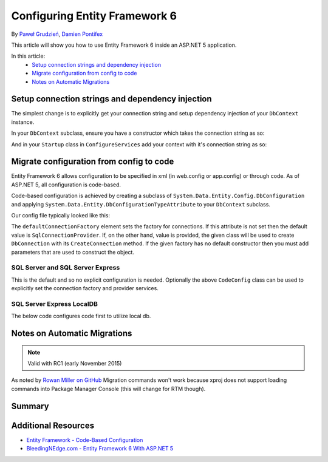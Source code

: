 Configuring Entity Framework 6
===========================================================

By `Paweł Grudzień <https://github.com/pgrudzien12>`_, `Damien Pontifex <https://github.com/DamienPontifex>`_

This article will show you how to use Entity Framework 6 inside an ASP.NET 5 application.

In this article:
    - `Setup connection strings and dependency injection`_
    - `Migrate configuration from config to code`_
    - `Notes on Automatic Migrations`_
    
Setup connection strings and dependency injection
-------------------------------------------------

The simplest change is to explicitly get your connection string and setup dependency injection of your ``DbContext`` instance. 

In your ``DbContext`` subclass, ensure you have a constructor which takes the connection string as so:

.. code-block:: c#
    :linenos:
    
    public class ApplicationDbContext : DbContext
    {
        public ApplicationDbContext(string nameOrConnectionString) : base(nameOrConnectionString)
        {
        }
    }

And in your ``Startup`` class in ``ConfigureServices`` add your context with it's connection string as so:

.. code-block:: c#
    :linenos:
    
    public void ConfigureServices(IServiceCollection services)
    {
        services.AddScoped((_) => new ApplicationDbContext(Configuration["Data:DefaultConnection:ConnectionString"]));
        
        // Configure remaining services
    }

Migrate configuration from config to code
-----------------------------------------

Entity Framework 6 allows configuration to be specified in xml (in web.config or app.config) or through code. As of ASP.NET 5, all configuration is code-based.

Code-based configuration is achieved by creating a subclass of ``System.Data.Entity.Config.DbConfiguration`` and applying ``System.Data.Entity.DbConfigurationTypeAttribute`` to your ``DbContext`` subclass.

Our config file typically looked like this:

.. code-block:: xml
    :linenos:
    
    <entityFramework>
        <defaultConnectionFactory type="System.Data.Entity.Infrastructure.LocalDbConnectionFactory, EntityFramework">
            <parameters>
                <parameter value="mssqllocaldb" />
            </parameters>
        </defaultConnectionFactory>
        <providers>
            <provider invariantName="System.Data.SqlClient" type="System.Data.Entity.SqlServer.SqlProviderServices, EntityFramework.SqlServer" />
        </providers>
    </entityFramework>

The ``defaultConnectionFactory`` element sets the factory for connections. If this attribute is not set then the default value is ``SqlConnectionProvider``. If, on the other hand, value is provided, the given class will be used to create ``DbConnection`` with its ``CreateConnection`` method. If the given factory has no default constructor then you must add parameters that are used to construct the object.

.. code-block:: c#
    :linenos:

    [DbConfigurationType(typeof(CodeConfig))] // point to the class that inherit from DbConfiguration
    public class ApplicationDbContext : DbContext
    {
        [...]
    }
    
    public class CodeConfig : DbConfiguration
    {
        public CodeConfig()
        {
            SetDefaultConnectionFactory(new System.Data.Entity.Infrastructure.SqlConnectionFactory());
            SetProviderServices("System.Data.SqlClient",
                System.Data.Entity.SqlServer.SqlProviderServices.Instance);
            }
        }
    }
    
SQL Server and SQL Server Express
~~~~~~~~~~~~~~~~~~~~~~~~~~~~~~~~~

This is the default and so no explicit configuration is needed. Optionally the above ``CodeConfig`` class can be used to explicitly set the connection factory and provider services.

SQL Server Express LocalDB
~~~~~~~~~~~~~~~~~~~~~~~~~~

The below code configures code first to utilize local db.

.. code-block:: c#
    :linenos:
    
    [DbConfigurationType(typeof(CodeConfig))] // point to the class that inherit from DbConfiguration
    public class ApplicationDbContext : DbContext
    {
        [...]
    }
    
    public class CodeConfig : DbConfiguration
    {
        public CodeConfig()
        {
            SetDefaultConnectionFactory(new System.Data.Entity.Infrastructure.LocalDbConnectionFactory("mssqllocaldb"));
            SetProviderServices("System.Data.SqlClient",
                System.Data.Entity.SqlServer.SqlProviderServices.Instance);
        }
    }

Notes on Automatic Migrations
-----------------------------

.. note:: Valid with RC1 (early November 2015)

As noted by `Rowan Miller on GitHub <https://github.com/aspnet/Docs/issues/633#issuecomment-158542498>`_ Migration commands won't work because xproj does not support loading commands into Package Manager Console (this will change for RTM though).

Summary
-------

Additional Resources
--------------------

- `Entity Framework - Code-Based Configuration <https://msdn.microsoft.com/en-us/data/jj680699.aspx>`_
- `BleedingNEdge.com - Entity Framework 6 With ASP.NET 5 <http://bleedingnedge.com/2015/11/01/entity-framework-6-with-asp-net-5/>`_
